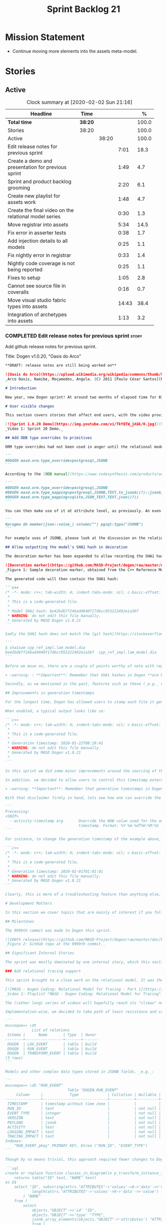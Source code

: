 #+title: Sprint Backlog 21
#+options: date:nil toc:nil author:nil num:nil
#+todo: STARTED | COMPLETED CANCELLED POSTPONED
#+tags: { story(s) epic(e) spike(p) }

* Mission Statement

- Continue moving more elements into the assets meta-model.

* Stories

** Active

#+begin: clocktable :maxlevel 3 :scope subtree :indent nil :emphasize nil :scope file :narrow 75 :formula %
#+CAPTION: Clock summary at [2020-02-02 Sun 21:16]
| <75>                                                  |         |       |       |       |
| Headline                                              | Time    |       |       |     % |
|-------------------------------------------------------+---------+-------+-------+-------|
| *Total time*                                          | *38:20* |       |       | 100.0 |
|-------------------------------------------------------+---------+-------+-------+-------|
| Stories                                               | 38:20   |       |       | 100.0 |
| Active                                                |         | 38:20 |       | 100.0 |
| Edit release notes for previous sprint                |         |       |  7:01 |  18.3 |
| Create a demo and presentation for previous sprint    |         |       |  1:49 |   4.7 |
| Sprint and product backlog grooming                   |         |       |  2:20 |   6.1 |
| Create new playlist for assets work                   |         |       |  1:48 |   4.7 |
| Create the final video on the relational model series |         |       |  0:30 |   1.3 |
| Move registrar into assets                            |         |       |  5:34 |  14.5 |
| Fix error in asserter tests                           |         |       |  0:38 |   1.7 |
| Add injection details to all models                   |         |       |  0:25 |   1.1 |
| Fix nightly error in registrar                        |         |       |  0:33 |   1.4 |
| Nightly code coverage is not being reported           |         |       |  0:25 |   1.1 |
| Fixes to setup                                        |         |       |  1:05 |   2.8 |
| Cannot see source file in coveralls                   |         |       |  0:16 |   0.7 |
| Move visual studio fabric types into assets           |         |       | 14:43 |  38.4 |
| Integration of archetypes into assets                 |         |       |  1:13 |   3.2 |
#+TBLFM: $5='(org-clock-time%-mod @3$2 $2..$4);%.1f
#+end:

*** COMPLETED Edit release notes for previous sprint                  :story:
    CLOSED: [2020-01-24 Fri 12:58]
    :LOGBOOK:
    CLOCK: [2020-01-24 Fri 16:00]--[2020-01-24 Fri 16:12] =>  0:12
    CLOCK: [2020-01-24 Fri 12:01]--[2020-01-24 Fri 12:58] =>  0:57
    CLOCK: [2020-01-23 Thu 00:43]--[2020-01-23 Thu 00:49] =>  0:06
    CLOCK: [2020-01-23 Thu 00:38]--[2020-01-23 Thu 00:42] =>  0:04
    CLOCK: [2020-01-22 Wed 22:42]--[2020-01-23 Thu 00:37] =>  1:55
    CLOCK: [2020-01-22 Wed 18:30]--[2020-01-22 Wed 19:16] =>  0:46
    CLOCK: [2020-01-22 Wed 08:02]--[2020-01-22 Wed 09:03] =>  1:01
    CLOCK: [2020-01-21 Tue 20:41]--[2020-01-21 Tue 22:09] =>  1:28
    CLOCK: [2020-01-20 Mon 22:55]--[2020-01-20 Mon 23:27] =>  0:32
    :END:

Add github release notes for previous sprint.

Title: Dogen v1.0.20, "Oasis do Arco"

#+BEGIN_SRC markdown
**DRAFT: release notes are still being worked on**

![Oasis do Arco](https://upload.wikimedia.org/wikipedia/commons/thumb/9/91/Mini_oasis_in_the_namibe_desert%2C_Angola.JPG/800px-Mini_oasis_in_the_namibe_desert%2C_Angola.JPG)
_Arco Oasis, Namibe, Moçamedes, Angola. (C) 2011 [Paulo César Santos](https://commons.wikimedia.org/wiki/File:Mini_oasis_in_the_namibe_desert,_Angola.JPG)_

# Introduction

New year, new Dogen sprint! At around two months of elapsed time for 83 hours worth of commitment, this was yet another long, drawn-out affair, and the festive period most certainly did not help matters. Having said that, the sprint was reasonably focused on the mission at hand: making the relational model _just about_ usable. In doing so, it provided its fair share of highs and lows, and taught a great deal of lessons - more than we ever wished for. Ah, the joys, the joys. But, onwards we march!

# User visible changes

This section covers stories that affect end users, with the video providing a quick demonstration of the new features, and the sections below describing them in more detail. There were only a few small features this sprint, and there are no breaking changes.

[![Sprint 1.0.20 Demo](https://img.youtube.com/vi/TkYQTW_jAGk/0.jpg)](https://youtu.be/TkYQTW_jAGk)
_Video 1: Sprint 20 Demo._

## Add ODB type overrides to primitives

ORM type overrides had not been used in anger until the relational model was introduced (see below), and, as a result, we did not notice any problems with its implementation. Because the relational model makes heavy use of JSONB, we quickly spotted an issue when declaring type overrides inline with the column (_i.e._, at the attribute level):

```
#DOGEN masd.orm.type_override=postgresql,JSONB
```

According to the [ODB manual](https://www.codesynthesis.com/products/odb/doc/manual.xhtml#14.8), this incantation is not sufficient to cope with conversion functions and other more complex uses. And so, with this sprint, type mapping was updated to take advantage of ODB's flexibility. You can now define type mappings at the element level:

```
#DOGEN masd.orm.type_override=postgresql,JSONB
#DOGEN masd.orm.type_mapping=postgresql,JSONB,TEXT,to_jsonb((?)::jsonb),from_jsonb((?))
#DOGEN masd.orm.type_mapping=sqlite,JSON_TEXT,TEXT,json((?))
```

You can then make use of it at attribute level, as previously. An even better scenario is to define a ```masd::primitive``` for the type, which takes care of it for you, and generates code like so:

```
#pragma db member(json::value_) column("") pgsql:type("JSONB")
```

For example uses of JSONB, please look at the discussion on the relational model in section _Significant Internal Stories_ below.

## Allow outputting the model's SHA1 hash in decoration

The decoration marker has been expanded to allow recording the SHA1 hash of the target model. This is intended as a simple way to keep track of which model was used to generate the source code. In order to switch it on, simply add ```add_origin_sha1_hash``` to the generation marker:

![Decoration marker](https://github.com/MASD-Project/dogen/raw/master/doc/blog/images/decoration_sha1_hash_example.png)
_Figure 1: Sample decoration marker, obtained from the C++ Reference Model._

The generated code will then contain the SHA1 hash:

```c++
/* -*- mode: c++; tab-width: 4; indent-tabs-mode: nil; c-basic-offset: 4 -*-
 *
 * This is a code-generated file.
 *
 * Model SHA1 hash: be42bdb7f246ad4040f17dbcc953222492e1a3bf
 * WARNING: do not edit this file manually.
 * Generated by MASD Dogen v1.0.21
```

Sadly the SHA1 hash does not match the [git hash](https://stackoverflow.com/questions/5290444/why-does-git-hash-object-return-a-different-hash-than-openssl-sha1); however, one can easily use ```sha1sum``` to compute the hash manually:

```
$ sha1sum cpp_ref_impl.lam_model.dia
be42bdb7f246ad4040f17dbcc953222492e1a3bf  cpp_ref_impl.lam_model.dia
```

Before we move on, there are a couple of points worthy of note with regards to this feature. First and foremost, please heed the following warning:

> :warning: : **Important**: Remember that SHA1 hashes in Dogen **are NOT a security measure**; they exist **only** for informational purposes.

Secondly, as we mentioned in the past, features such as these (_e.g._ date/time, Dogen version, SHA1 hash, _etc._) should be used with caution since they may cause unnecessary changes to generated code and thus trigger expensive rebuilds. As such, we recommend that careful consideration is given before enabling it.

## Improvements in generation timestamps

For the longest time, Dogen has allowed users to stamp each file it generates with a _generation timestamp_. This is enabled via the parameter ```add_date_time```, which is part of the  generation marker meta-element; for an example of this meta-element see [the screenshot above](https://github.com/MASD-Project/dogen/raw/master/doc/blog/images/decoration_sha1_hash_example.png), where it is disabled.

When enabled, a typical output looks like so:

```c++
/* -*- mode: c++; tab-width: 4; indent-tabs-mode: nil; c-basic-offset: 4 -*-
 *
 * This is a code-generated file.
 *
 * Generation timestamp: 2020-01-22T08:29:41
 * WARNING: do not edit this file manually.
 * Generated by MASD Dogen v1.0.21
 *
```

In this sprint we did some minor improvements around the sourcing of this timestamp. Previously, we obtained it individually for each and every generated file, resulting in a (possibly) moving timestamp across a model generation. With this release, the timestamp for a given activity - _e.g._ conversion, generation, _etc._ - is now obtained once upfront and reused by all those who require it. Not only is this approach more performant but it yields a better outcome because users are not particularly interested in the precise second _any given file_ was generated, but care more about knowing when _a given model_ was generated.

In addition, we decided to allow users to control this timestamp externally. The main rationale for this was unit testing, where having a moving timestamp with each test run was just asking for trouble. While we were at it, we also deemed sensible to allow users to override this timestamp, if, for whatever reason, they need to. Now, lest you start to think we are enabling "tampering", we repeat the previous warning:

> :warning: **Important**: Remember that generation timestamps in Dogen **are NOT a security measure**; they exist **only** for informational purposes.

With that disclaimer firmly in hand, lets see how one can override the generation timestamp. A new command line argument was introduced:

```
Processing:
<SNIP>
  --activity-timestamp arg       Override the NOW value used for the activity
                                 timestamp. Format: %Y-%m-%dT%H:%M:%S
```

For instance, to change the generation timestamp of the example above, one could set it to ```--activity-timestamp 2020-02-01T01:01:01```, obtaining the following output:

```c++
/* -*- mode: c++; tab-width: 4; indent-tabs-mode: nil; c-basic-offset: 4 -*-
 *
 * This is a code-generated file.
 *
 * Generation timestamp: 2020-02-01T01:01:01
 * WARNING: do not edit this file manually.
 * Generated by MASD Dogen v1.0.21
```

Clearly, this is more of a troubleshooting feature than anything else, but it may prove to be useful.

# Development Matters

In this section we cover topics that are mainly of interest if you follow Dogen development, such as details on internal stories that consumed significant resources, important events, etc. As usual, for all the gory details of the work carried out this sprint, see the [sprint log](https://github.com/MASD-Project/dogen/blob/master/doc/agile/v1/sprint_backlog_20.org).

## Milestones

The 9999th commit was made to Dogen this sprint.

![100th release](https://github.com/MASD-Project/dogen/raw/master/doc/blog/images/milestones_9999_commits.png)
_Figure 2: GitHub repo at the 9999th commit._

## Significant Internal Stories

The sprint was mostly dominated by one internal story, which this section describes in detail.

### Add relational tracing support

This sprint brought to a close work on the relational model. It was the culmination of a multi-sprint effort that required some significant changes to the core of Dogen - particularly to the tracing subsystem, as well as to ORM. The hard-core Dogen fan may be interested in a series of videos which captured the design and development of this feature:

[![MASD - Dogen Coding: Relational Model for Tracing - Part 1](https://img.youtube.com/vi/re36Sr1u0Iw/0.jpg)](https://www.youtube.com/watch?v=re36Sr1u0Iw&list=PLwfrwe216gF3EzrrvwNFivnLSZ2l8X9k6&index=2)
_Video 2: Playlist "MASD - Dogen Coding: Relational Model for Tracing"._

The (rather long) series of videos will hopefully reach its "climax" next sprint, but (spoiler alert) its "TL; DR" is that it is now possible to dump all information produced by a Dogen run into a relational database. This includes both tracing data as well as all logging, at the user-chosen log level. It is important to note that a full run in this manner is slow: dumping all of Dogen's models (18, at the present count) can take the best part of an hour. Interestingly, the majority of the cost comes from dumping the log at debug level. A dump with just tracing information takes less than 10 minutes, making it reasonably useful. Regardless of the wait, once the data is in the database, the full power of SQL and Postgres can be harnessed.

Implementation-wise, we decided to take path of least resistance and create a small number of tables, code-generated by Dogen and [ODB](https://www.codesynthesis.com/products/odb/):

```
musseque=> \dt
            List of relations
 Schema |      Name       | Type  | Owner
--------+-----------------+-------+-------
 DOGEN  | LOG_EVENT       | table | build
 DOGEN  | RUN_EVENT       | table | build
 DOGEN  | TRANSFORM_EVENT | table | build
(3 rows)
```

Models and other complex data types stored in JSONB fields, _e.g._:

```
musseque=> \dS "RUN_EVENT"
                            Table "DOGEN.RUN_EVENT"
     Column     |            Type             | Collation | Nullable | Default
----------------+-----------------------------+-----------+----------+---------
 TIMESTAMP      | timestamp without time zone |           |          |
 RUN_ID         | text                        |           | not null |
 EVENT_TYPE     | integer                     |           | not null |
 VERSION        | text                        |           | not null |
 PAYLOAD        | jsonb                       |           | not null |
 ACTIVITY       | text                        |           | not null |
 LOGGING_IMPACT | text                        |           | not null |
 TRACING_IMPACT | text                        |           | not null |
Indexes:
    "RUN_EVENT_pkey" PRIMARY KEY, btree ("RUN_ID", "EVENT_TYPE")
```

Though by no means trivial, this approach required fewer changes to Dogen itself, pushing instead the complexity to the queries over the generated dataset. This seemed like a worthwhile trade-off at the time, because normalising a Dogen model in code was a non-trivial exercise. Nonetheless, as we sooon find out, writing queries with complex JSON documents and multiple rows is not an entirely trivial exercise either. As an example, the following query returns objects in a Dia diagram:

```sql
create or replace function classes_in_diagram(in p_transform_instance_id text)
    returns table("ID" text, "NAME" text)
as $$
    select "ID", substring(attrs."ATTRIBUTES"->'values'->0->'data'->>'value', 2,
            length(attrs."ATTRIBUTES"->'values'->0->'data'->>'value') - 2
        ) "NAME"
    from (
        select
            objects."OBJECT"->>'id' "ID",
            objects."OBJECT"->>'type' "TYPE",
            jsonb_array_elements(objects."OBJECT"->'attributes') "ATTRIBUTES"
            from (
                select * from dia_objects_in_diagram(p_transform_instance_id)
            ) as objects
     ) as attrs
     where
         attrs."ATTRIBUTES"->>'name' like 'name' and "TYPE" like 'UML - Class';
$$ language 'sql';
```

This function can be used as follows:

```
=> select * from dia_objects_names_and_stereotypes('8ce7069e-6261-4f9f-b701-814bed17cafb');
 ID  |    NAME     |        STEREOTYPES
-----+-------------+----------------------------
 O1  | cpp         | masd::decoration::modeline
 O2  | cs          | masd::decoration::modeline
 O3  | cmake       | masd::decoration::modeline
 O4  | odb         | masd::decoration::modeline
 O5  | xml         | masd::decoration::modeline
 O7  | xml         | masd::decoration::modeline
 O8  | odb         | masd::decoration::modeline
 O9  | cmake       | masd::decoration::modeline
 O10 | cs          | masd::decoration::modeline
 O11 | cpp         | masd::decoration::modeline
 O13 | apache_v2_0 | masd::decoration::licence
 O14 | bsl_v1_0    | masd::decoration::licence
 O15 | gpl_v2      | masd::decoration::licence
 O16 | gpl_v3      | masd::decoration::licence
 O17 | proprietary | masd::decoration::licence
 O18 | sln         | masd::decoration::modeline
 O19 | sln         | masd::decoration::modeline
````
A library of assorted functions was assembled this way (see [functions.sql](https://github.com/MASD-Project/dogen/blob/master/projects/dogen.relational/sql/functions.sql)), and proved useful enough to track the problem at hand which was to figure out why the [new meta-element registrar](https://github.com/MASD-Project/dogen/blob/master/doc/agile/v1/sprint_backlog_20.org#move-registrar-into-assets) was not being generated. In addition, the expectation is that, over time, more and more powerful queries will be written, allowing us to better exploit the available information. However, it must be said that the complexity of writing JSONB queries is much higher than anticipated, and as such, the feature is not quite as useful as we envisioned. With a bit of luck, next sprint we shall produce a blog post narrating in more detail the saga and its somewhat surprising conclusions.

## Resourcing

Now that we have moved to part-time sprints, looking only at the overall commitment makes less sense; after all, by definition, one is guaranteed to have around 80 hours of work on a sprint. Whilst pondering on this matter, another interesting measure popped up on our radars: the _utilisation rate_ - though, perhaps, not yet its final name. The utilisation rate is computed as the number of days on a full time sprint (_e.g._, 14) divided by the total number of days elapsed since the previous sprint. The utilisation rate measures how "expensive" a day of work is in terms of elapsed days. A high utilisation rate is good, and a low one is bad; on a good sprint we are aiming for close to 50%. In this particular sprint our utilisation rate was around 23%. Since the previous sprint involved a long stretch where we were not doing any work at all, we do not have any comparative figures, but we'll keep tracking this number from now on and hopefully it will became a useful indicator.In terms of our more traditional measurements, the sprint was rather well behaved, as the chart demonstrates:

![Story Pie Chart](https://github.com/MASD-Project/dogen/raw/master/doc/agile/v1/sprint_20_pie_chart.jpg)
_Figure 3: Cost of stories for sprint 20._

Some 45% of the total committed time was taken by the relational model and related activities; and even diversions such as the SHA1 hashes (6.8%) and improvements on generation timestamps (2.3%) were actually byproducts of this work. In terms of process, this was an expensive sprint: whilst the demo was cheap (3%), the release notes were very expensive (13.7%) and so was backlog grooming (5.7%), resulting on an overall figure of 22.4% for process - one of the most costly sprints in this department. Part of this is related to the amount of "uncoordinated" work that had been carried out previously and which was difficult to describe in a manner suitable for the release notes  (remember that demo and release notes describe the work of the _previous sprint_, _e.g. sprint 19 in this case). All and all, for a part time sprint, it was a rather successful one, though we are clearly aiming for a higher utilisation rate for the next one.

## Roadmap

We still haven't quite managed to get the roadmap to work for us, but it seems to provide some kind of visual indication of just how long the road ahead is so we're keeping it for now. However, for it to became truly useful in our current process it requires some more tuning. Perhaps some time spent learning [task juggler](http://taskjuggler.org/) is in order...

![Project Plan](https://github.com/MASD-Project/dogen/raw/master/doc/agile/v1/sprint_20_project_plan.png)

![Resource Allocation Graph](https://github.com/MASD-Project/dogen/raw/master/doc/agile/v1/sprint_20_resource_allocation_graph.png)

# Next Sprint

Now that the relational model is out of the way, the focus on meta-model entities and the fabric clean-up is resumed once more. We are hoping to get one or two of these entities out of the way by sprint end.

# Binaries

You can download binaries from [Bintray](https://bintray.com/masd-project/main/dogen) for OSX, Linux and Windows (all 64-bit):

- [dogen_1.0.20_amd64-applications.deb](https://dl.bintray.com/masd-project/main/1.0.20/dogen_1.0.20_amd64-applications.deb)
- [dogen-1.0.20-Darwin-x86_64.dmg](https://dl.bintray.com/masd-project/main/1.0.20/DOGEN-1.0.20-Darwin-x86_64.dmg)
- [dogen-1.0.20-Windows-AMD64.msi](https://dl.bintray.com/masd-project/main/DOGEN-1.0.20-Windows-AMD64.msi)

**Note:** The OSX and Linux binaries are not stripped at present and so are larger than they should be. We have [an outstanding story](https://github.com/MASD-Project/dogen/blob/master/doc/agile/product_backlog.org#linux-and-osx-binaries-are-not-stripped) to address this issue, but sadly CMake does not make this trivial.

For all other architectures and/or operative systems, you will need to build Dogen from source. Source downloads are available below.

Happy Modeling!
#+END_SRC markdown

- [[https://twitter.com/MarcoCraveiro/status/1220738254158344196][twitter]]
- [[https://www.linkedin.com/posts/marco-craveiro-31558919_dogen-the-masd-code-generator-generates-activity-6626505315070332929-a5pv/][https://www.linkedin.com/posts/marco-craveiro-31558919_masd-projectdogen-activity-6626505954353569792-JAue]]
- [[https://gitter.im/MASD-Project/Lobby][Gitter]]

https://lnkd.in/eAwwjRv

*** COMPLETED Create a demo and presentation for previous sprint      :story:
    CLOSED: [2020-01-24 Fri 15:28]
    :LOGBOOK:
    CLOCK: [2020-01-25 Sat 14:40]--[2020-01-25 Sat 14:55] =>  0:15
    CLOCK: [2020-01-24 Fri 14:20]--[2020-01-24 Fri 15:28] =>  1:08
    CLOCK: [2020-01-24 Fri 12:59]--[2020-01-24 Fri 13:25] =>  0:26
    :END:

Time spent creating the demo and presentation. Use the demo project:

- https://github.com/MASD-Project/demo

Actually since the features are quite trivial, we can demonstrate them
using the Dogen test models.

*** STARTED Sprint and product backlog grooming                       :story:
    :LOGBOOK:
    CLOCK: [2020-02-02 Sun 16:31]--[2020-02-02 Sun 16:43] =>  0:12
    CLOCK: [2020-01-31 Fri 16:23]--[2020-01-31 Fri 16:34] =>  0:11
    CLOCK: [2020-01-31 Fri 08:42]--[2020-01-31 Fri 09:02] =>  0:20
    CLOCK: [2020-01-29 Wed 08:35]--[2020-01-29 Wed 08:48] =>  0:13
    CLOCK: [2020-01-29 Wed 08:13]--[2020-01-29 Wed 08:34] =>  0:21
    CLOCK: [2020-01-28 Tue 21:41]--[2020-01-28 Tue 21:45] =>  0:04
    CLOCK: [2020-01-28 Tue 21:18]--[2020-01-28 Tue 21:40] =>  0:22
    CLOCK: [2020-01-27 Mon 22:47]--[2020-01-27 Mon 23:02] =>  0:15
    CLOCK: [2020-01-27 Mon 17:42]--[2020-01-27 Mon 17:49] =>  0:07
    CLOCK: [2020-01-25 Sat 23:41]--[2020-01-25 Sat 23:56] =>  0:15
    :END:

Updates to sprint and product backlog.

*** STARTED Create new playlist for assets work                       :story:
    :LOGBOOK:
    CLOCK: [2020-02-02 Sun 20:36]--[2020-02-02 Sun 21:02] =>  0:26
    CLOCK: [2020-01-31 Fri 17:22]--[2020-01-31 Fri 17:34] =>  0:12
    CLOCK: [2020-01-31 Fri 16:35]--[2020-01-31 Fri 16:39] =>  0:04
    CLOCK: [2020-01-31 Fri 10:24]--[2020-01-31 Fri 10:58] =>  0:34
    CLOCK: [2020-01-31 Fri 09:03]--[2020-01-31 Fri 09:35] =>  0:32
    :END:

Create a series of videos describing the refactoring of fabric into
assets.

*** COMPLETED Create the final video on the relational model series   :story:
    CLOSED: [2020-01-24 Fri 15:59]
    :LOGBOOK:
    CLOCK: [2020-01-24 Fri 15:29]--[2020-01-24 Fri 15:59] =>  0:30
    :END:

Do a video summarising the work on the relational model.

*** COMPLETED Move registrar into assets                              :story:
    CLOSED: [2020-01-26 Sun 22:40]
    :LOGBOOK:
    CLOCK: [2020-01-27 Mon 23:03]--[2020-01-27 Mon 23:21] =>  0:18
    CLOCK: [2020-01-27 Mon 18:09]--[2020-01-27 Mon 18:22] =>  0:13
    CLOCK: [2020-01-26 Sun 21:45]--[2020-01-26 Sun 22:40] =>  0:55
    CLOCK: [2020-01-26 Sun 13:21]--[2020-01-26 Sun 13:36] =>  0:15
    CLOCK: [2020-01-26 Sun 12:35]--[2020-01-26 Sun 12:46] =>  0:11
    CLOCK: [2020-01-26 Sun 10:02]--[2020-01-26 Sun 10:48] =>  0:46
    CLOCK: [2020-01-25 Sat 23:27]--[2020-01-25 Sat 23:40] =>  0:13
    CLOCK: [2020-01-25 Sat 22:06]--[2020-01-25 Sat 23:26] =>  1:20
    CLOCK: [2020-01-25 Sat 14:55]--[2020-01-25 Sat 16:18] =>  1:23
    :END:

Move the registrar type into assets, in the quickest way possible.

Notes:

- In order to avoid blocking due to lots of analysis, we need
  to split this story into three:
  - first, we need to just move the registrar as is into assets.
  - a second story is to clean up the existing registrar code to have
    less templates and possibly address the existing registration
    bugs. We could also look into calling the registrars for
    referenced models automatically as part of this work (at present
    we are doing this manually).
  - finally, we need some meta-level refactoring to figure out if the
    pattern can be generalised to include initialisers, etc.
  In general that should be our approach: try to split out the
  capturing of patterns into as many steps as possible, to make sure
  we don't get overwhelmed as we implement things.
- we need to keep track of all type registrars on referenced models,
  not on the referenced models themselves. We need to know which
  models we referenced directly, and then find the registrars for
  those models.
- leaves need to know of the registrar. This is so that we can call it
  in their generated tests. We could use the registrar transform to go
  and find all leaves and populate their registrar name. This can be
  added as a property in the generalisation object template.
- current state is that we cannot generate the registrar for some
  reason.
- test model with registrar is C++ model. Type is called
  registrar. Its probably not a good idea to also call it registrar -
  wouldn't that clash with the existing type?
- we should have a warning/error: if using boost serialisation with a
  model that has inheritance, the registrar should be present. Added
  to warnings story.
- we started by trying to make type registrars available only to leaf
  types. However, this does not work:
  - all other members of the inheritance graph also need to know of
    their type registrar, else their tests will fail.
  - types which are composed of types which are in an inheritance
    relationship (directly or through further composition) also need
    to know of the model's type registrar. To know which types would
    require a DAG of the model.
  A slightly easier solution, which we had used before, is to make all
  objects aware of the registrar regardless. This is only needed for
  generated tests anyhow and the complexity of getting this right
  makes the right solution too expensive. However, by the time we get
  to the type registrar transform we have already merged the model, so
  now we have the issue of determining which type registrar belongs to
  which models. We could check =model_modules= of each object.
- we have an inconsistency: the name of the method is =register_types=
  but we can call instances of the =type_registrar= meta-type anything
  we like. It would make more sense to create a class with the name of
  the instance and then call a static method in that class. However,
  we did some hackery with templates which may not work with this
  approach. An alternative is to keep the function as is but use the
  type name to name the function. This is not entirely clean but its
  also not entirely wrong conceptually.
- registrar has a set of model dependencies. Its not clear that we
  still need those. Check to see if deleting it causes any errors.

*** COMPLETED Fix error in asserter tests                             :story:
    CLOSED: [2020-01-27 Mon 17:58]
    :LOGBOOK:
    CLOCK: [2020-01-27 Mon 17:50]--[2020-01-27 Mon 17:58] =>  0:08
    CLOCK: [2020-01-26 Sun 23:06]--[2020-01-26 Sun 23:36] =>  0:30
    :END:

At present we cannot run the utility tests twice.

*** COMPLETED Add injection details to all models                     :story:
    CLOSED: [2020-01-28 Tue 00:00]
    :LOGBOOK:
    CLOCK: [2020-01-17 Fri 11:16]--[2020-01-17 Fri 11:41] =>  0:25
    :END:

*Rationale*: completed in previous sprint via SHA1 hashes.

At present we have no way to connect a given element to its origin in
an extraction model. This is a particular problem in the relation
model because we want to be able to join columns from different models
(e.g. get this object across all representations). We need to record:

- dia ID.
- file name: or maybe hash of the filename? or of path? or even better
  the SHA1 of the model? This would enable us to know exactly if a
  given dia file in its current state
- line, column.

However our current parsers (XML, JSON will not make it easy to record
the line and column so this needs to be deferred.

*** COMPLETED Configuration classes with traits                       :story:
    CLOSED: [2020-01-28 Tue 21:30]

*Rationale*: this story was implemented as part of the feature bundle
work.

There are several aspects related to configuration:

- the c++ class itself
- the fields with names and types for annotations. These are
  static-like functions that will inject the field definition into the
  annotation repository via initialisers / Boost.DI. We could have a
  top-level class that includes all of these classes and takes in the
  annotation repository and asks each of them to register. The class
  is code-generated by looking for each class in the model. e.g. a
  registrar but for the
  meta-data. =masd::configuration_registrar=. Top-level, one per
  model. has a list of names marked as config or config factory.
- the "factory" class which reads the fields to create the c++
  class. In effect the factory class should contain both the fields,
  registration etc. as well as the reading the C++ from
  meta-data. Users can then create two related types:
  =masd::configuration= and =masd::configuration_factory=, with the
  factory pointing to the configuration. The configuration must
  contain the mappings to annotation types. Actually the configuration
  should provide the static method for registration so that we may
  register fields even without a factory. This is useful for cases
  such as enablement where we use templates and may not instantiate
  the class directly. Or if we could fuse the factory with the class,
  that would make life even easier. Classes should also have
  associated "field documentation". We should be able to call a method
  in annotations and produce all of the field documentation.
- the transform which uses the factory to populate meta-model
  elements.

When we start code-generating the first tree, we should allow users to
enter the type name and other field related parameters as
configuration on the meta-element.

*** COMPLETED Fix broken tests for clang-cl on release                :story:
    CLOSED: [2020-01-28 Tue 21:32]

*Rationale*: these tests just started passing magically last sprint.

We have a number of failing tests, without any output:

- dogen.assets.tests:
  - attributes_transform_tests/model_with_object_template_that_inhertis_missing_object_template_throws
  - attributes_transform_tests/model_with_object_that_instantiates_missing_object_template_throws
  - attributes_transform_tests/model_with_object_that_instantiates_object_template_with_missing_parent_throws
  - object_templates_transform_tests/model_with_object_template_that_parents_missing_object_template_throws
  - object_templates_transform_tests/model_with_object_that_models_missing_object_template_throws
  - object_templates_transform_tests/model_with_object_with_missing_parent_throws
  - pre_assembly_validator_tests/type_with_inconsistent_key_value_pair_throws
  - pre_assembly_validator_tests/type_with_incorrect_model_name_throws
  - resolver_tests/object_with_missing_attribute_type_throws
  - resolver_tests/object_with_missing_third_degree_parent_in_different_models_throws
  - resolver_tests/object_with_third_degree_parent_missing_within_single_model_throws
  - stereotypes_transform_tests/visitable_object_with_no_leaves_throws
- dogen.injection.dia.tests
  - grapher_tests/adding_object_after_graph_has_been_generated_throws
  - grapher_tests/generating_after_graph_has_been_generated_throws
  - grapher_tests/generating_graph_with_first_degree_cycle_throws
  - grapher_tests/querying_state_before_generating_throws
  - hydrator_tests/missing_elements_model_throws
- dogen.templating.tests
  - stitch_formatter_tests/line_with_unmapped_variable_throws
  - stitch_parser_tests/end_control_block_with_additional_characters_throws
  - stitch_parser_tests/expression_in_expression_throws
  - stitch_parser_tests/invalid_directive_throws
  - stitch_parser_tests/invalid_inline_control_blocks_throw
  - stitch_parser_tests/multiline_expression_block_throws
  - stitch_parser_tests/standard_control_block_with_text_block_in_the_same_line_throws
  - stitch_parser_tests/start_standard_control_block_marker_prefixed_by_additional_characters_throws
  - stitch_parser_tests/stray_end_expression_block_throws
  - stitch_parser_tests/text_block_with_standard_control_block_in_the_same_line_throws
  - stitch_parser_tests/two_end_control_block_markers_in_a_row_throws
  - stitch_parser_tests/two_start_standard_control_blocks_in_a_row_throws
  - stitch_parser_tests/untermined_expression_block_throws
- dogen.utility.tests:
  - asserter_tests/assert_file_throws_for_non_existent_files
  - file_tests/find_files_throws_when_argument_is_a_file
  - file_tests/find_files_throws_when_directory_does_not_exist
  - file_tests/read_file_content_throws_when_reading_non_existent_file
  - resolver_tests/validating_resolver_throws_for_non_existent_paths
  - splitter_tests/parsing_string_with_mixed_scope_operators_throws
  - utility_tests/exception_shall_be_usable_as_a_boost_exception
  - utility_tests/exception_shall_be_usable_as_a_standard_exception
  - utility_tests/exericise_exception_derived_classes
  - xml_tests/text_reader_reads_boolean_values_correctly

Notes:

- try disabling XML logs to see if we can get any additional output on
  the console.

*** COMPLETED Fix nightly error in registrar                          :story:
    CLOSED: [2020-01-29 Wed 22:42]
    :LOGBOOK:
    CLOCK: [2020-01-27 Mon 17:59]--[2020-01-27 Mon 18:08] =>  0:09
    CLOCK: [2020-01-26 Sun 22:41]--[2020-01-26 Sun 23:05] =>  0:24
    :END:

We are not using the fully qualified name of the registrar when
calling referenced models.

Notes:

- we need to supply registrar on models like injection and extraction
  because we are making use of variability.

*** COMPLETED Nightly code coverage is not being reported             :story:
    CLOSED: [2020-01-31 Fri 11:52]
    :LOGBOOK:
    CLOCK: [2020-01-28 Tue 20:54]--[2020-01-28 Tue 21:12] =>  0:18
    CLOCK: [2020-01-27 Mon 23:52]--[2020-01-27 Mon 23:59] =>  0:07
    :END:

We are running kcov in the nightlies, but we cannot see the results in
the coverage tool. Problems:

- pointing to the wrong kcov path.
- not supplying API key.

*** COMPLETED Add support for qualified class names in dia            :story:
    CLOSED: [2020-01-31 Fri 14:00]

*Rationale*: internal namespaces are created as expected.

Note: test this feature as we implemented something similar.

#+begin_quote
*Story*: As a dogen user, I don't want to have to define packages in
certain cases.
#+end_quote

It has become apparent that creating large packages in dia and placing
all classes in a large package is cumbersome:

- there are issues with the large package implementation in dia,
  making copying and pasting a dark art; its not very obvious how one
  copies into a package (e.g. populating the child node id correctly).
- models do not always have a neat division between packages; in
  dogen, where packages would be useful, there are all sorts of
  connections (e.g. inheritance, association) between the package and
  the model "package" or other packages. Thus is very difficult to
  produce a representative diagram.

A solution to this problem would be to support qualified names in
class names; these would be interpreted as being part of the current
model. One would still have to define a large package, but it could be
empty, or contain only the types which only have connections inside
the package, plus comments for the package, etc.

*** STARTED Fixes to setup                                            :story:
    :LOGBOOK:
    CLOCK: [2020-01-31 Fri 11:38]--[2020-01-31 Fri 11:51] =>  0:13
    CLOCK: [2020-01-31 Fri 10:59]--[2020-01-31 Fri 11:37] =>  0:38
    CLOCK: [2020-01-31 Fri 09:41]--[2020-01-31 Fri 09:55] =>  0:15
    :END:

Time spent fixing setup issues:

- fixes to emacs
- dist-upgrade PC to latest.

*** STARTED Cannot see source file in coveralls                       :story:
    :LOGBOOK:
    CLOCK: [2020-01-31 Fri 15:03]--[2020-01-31 Fri 15:19] =>  0:16
    :END:

At present the path of source files in coveralls is incorrect:

: /cpp_ref_impl.boost_model/src/types/class_a.cpp

: SOURCE NOT AVAILABLE
: The file "cpp_ref_impl.boost_model/src/types/class_a.cpp" isn't available on github. Either it's been removed, or the repo root directory needs to be updated.

We have the same problem in codecove, only there is worse because we
also can't see the fake commit we did.

*** STARTED Move visual studio fabric types into assets               :story:
    :LOGBOOK:
    CLOCK: [2020-02-02 Sun 21:03]--[2020-02-02 Sun 21:16] =>  0:13
    CLOCK: [2020-02-02 Sun 18:51]--[2020-02-02 Sun 19:03] =>  0:12
    CLOCK: [2020-02-02 Sun 17:59]--[2020-02-02 Sun 18:50] =>  0:51
    CLOCK: [2020-02-01 Sat 20:38]--[2020-02-01 Sat 20:52] =>  0:14
    CLOCK: [2020-02-01 Sat 19:35]--[2020-02-01 Sat 20:38] =>  1:03
    CLOCK: [2020-02-01 Sat 18:12]--[2020-02-01 Sat 19:34] =>  1:22
    CLOCK: [2020-02-01 Sat 14:52]--[2020-02-01 Sat 16:25] =>  1:33
    CLOCK: [2020-01-31 Fri 20:01]--[2020-01-31 Fri 21:26] =>  1:25
    CLOCK: [2020-01-31 Fri 18:55]--[2020-01-31 Fri 19:40] =>  0:45
    CLOCK: [2020-01-31 Fri 17:35]--[2020-01-31 Fri 17:40] =>  0:05
    CLOCK: [2020-01-31 Fri 16:46]--[2020-01-31 Fri 17:22] =>  0:36
    CLOCK: [2020-01-31 Fri 15:19]--[2020-01-31 Fri 16:22] =>  1:03
    CLOCK: [2020-01-31 Fri 13:51]--[2020-01-31 Fri 15:02] =>  1:27
    CLOCK: [2020-01-31 Fri 10:02]--[2020-01-31 Fri 10:23] =>  0:21
    CLOCK: [2020-01-31 Fri 09:55]--[2020-01-31 Fri 10:02] =>  0:07
    CLOCK: [2020-01-31 Fri 09:36]--[2020-01-31 Fri 09:40] =>  0:25
    CLOCK: [2020-01-31 Fri 09:35]--[2020-01-31 Fri 09:36] =>  0:01
    CLOCK: [2020-01-29 Wed 23:24]--[2020-01-30 Thu 00:30] =>  1:06
    CLOCK: [2020-01-29 Wed 22:36]--[2020-01-29 Wed 22:45] =>  0:09
    CLOCK: [2020-01-29 Wed 18:13]--[2020-01-29 Wed 19:00] =>  0:47
    CLOCK: [2020-01-29 Wed 08:49]--[2020-01-29 Wed 09:00] =>  0:11
    CLOCK: [2020-01-28 Tue 21:46]--[2020-01-28 Tue 22:35] =>  0:49
    CLOCK: [2020-01-27 Mon 23:22]--[2020-01-27 Mon 23:51] =>  0:29
    CLOCK: [2020-01-27 Mon 18:23]--[2020-01-27 Mon 18:29] =>  0:06
    :END:

We need to do this for both C# and C++. We should create a namespace
for build infrastructure.

Notes:

- do we need visual studio configuration? Can't seem to find any uses
  for it. Actually we needed it in the past because we were reading
  meta-data from the model itself. With meta-types, this is no longer
  required. We just need to update the adaptor to look for the new
  meta-type and copy across the properties accordingly.
- we cannot create two distinct meta-model elements if they then
  generate two files with the same filename and different extensions,
  e.g.: =cpp_ref_impl.cpp_model.vcxproj=,
  =cpp_ref_impl.cpp_model-vc.sln=. Instead, we need to have a single
  meta-model element with two facets.
- the problem we have is that we are trying to model different
  concepts using the same meta-model elements:

  1. visual studio projects and solutions for a single component.
  2. visual studio solutions for a product.

  These are actually distinct meta-elements with different data
  requirements. In the case of visual studio solutions for products,
  we need to know of all component models in a product; and this
  meta-element can only be used in product models. In the case of
  component-level visual studio solutions, then we have all the
  information within the component. Something similar will also occur
  with CMakeFiles.
- an interesting question is raised: should we have a single
  meta-model element for different kinds of build files? e.g. CMake
  and Visual Studio. Whilst it appears they are modeling the same
  things, what actually determines this is how much "overlap" there is
  between them in terms of data members. That is, two files are
  associated to the same meta-element if they can be produced by
  roughly by one meta-model element.
- remove types that are not "special" from decomposer to avoid
  confusion.

**** How to add new meta-model elements

1. create the namespace and type in assets model.
2. add enumerations for the meta-type in assets in static_stereotypes.
3. add processing of new stereotype to =stereotypes_helper= in assets.
4. add processing of new meta-type in =adapter= in engine, and also in
   =injection_model_to_assets_model_transform=.
5. add any meta-type specific transforms to assets.
6. add meta-type to =elements_traversal.hpp=.
7. =meta_naming_transform=, =meta_name_factory=.
8. =origin_transform=.
9. engine: =assets_model_to_generation_model_transform=.
10. Add formatters in the =generation.cpp= and/or =generation.csharp=
    models.

*** STARTED Integration of archetypes into assets                     :story:
    :LOGBOOK:
    CLOCK: [2020-02-02 Sun 17:54]--[2020-02-02 Sun 17:58] =>  0:04
    CLOCK: [2020-02-02 Sun 16:44]--[2020-02-02 Sun 17:53] =>  1:09
    :END:

Up to recently, there was a belief that the archetypes model was
distinct from the assets model. The idea was that the projection of
assets into archetype space could be done without knowledge of the
things we are projecting. However, that is demonstrably false: n order
to project we need a name. That name contains a location. The location
is a point on a one-dimensional asset space.

In reality, what we always had is:

- a first dimension within assets space: "modeling dimension",
  "logical dimension"? It has an associated location.
- a second dimension within assets space: "physical dimension", with
  an associated location. Actually we cannot call it physical because
  physical is understood to mean the filesystem.

So it is that concepts such as archetype, facet and technical space
are all part of assets - they just happen to be part of the
two-dimensional projection. Generation is in effect a collection of
model to text transforms that adapts the two-dimensional element
representation into the extraction meta-model. Formatters are model to
text transforms which bind to locations in the physical dimension.

In this view of the world, we have meta-model elements to declare
archetypes, with their associated physical locations. This then
results in the injection of these meta-elements. Formatters bind to
these locations.

However, note that formatters provide dependencies. This is because
these are implementation dependent. This means we still need some
transforms to occur at the generation level. However, all of the
dependencies which are modeling related should happen within
assets. Only those which are formatter specific should happen in
generation. The problem though is that at present we deem all
dependencies to be formatter specific and each formatter explicitly
names its dependencies against which facets. It does make sense for
these to be together.

Perhaps what we are trying to say is that there are 3 distinct
concepts:

- modeling locations;
- logical locations;
- physical locations.

The first two are within the domain of assets. The last one is in the
domain of generation and extraction. Assets should make the required
data structures available, but it is the job of generation to populate
this information. Thus directory themes, locator, etc are all
generation concepts.

One could, with a hint of humour, call the "logical dimension" the
meta-physical dimension. This is because it provides the meta-concepts
for the physical dimension.

A backend provides a translation into a representation considered
valid according to the rules of a technical space. A backend can be
the primary or secondary backend for a technical space. A component
can only have a primary backend, and any number of secondary
backends. Artefacts produced by a backend must have a unique physical
location. In LAM mode, the component is split into multiple
components, each with their own primary technical space.

*** Technical space composition                                       :story:

There are some formatters which are really not specific to a technical
space:

- CMake can be used with several languages such as C, C++, etc.
- Visual studio solutions are common to many technical spaces (F#, C#,
  C++, etc).

It seems we need to create a set of generation models which can be
used in conjunction with the "dominant" technical space. These are
triggered by the presence of meta-elements. Or perhaps we can just say
that we iterate through all "non-dominant" technical spaces ("main"
and "secondary"?  "subsidiary"?) and generate anything for which there
is an enabled and matching meta-element.

*** Replace detection of model name with new flag                     :story:

In the past we tried to detect if a name referred to the model, and if
so, to ignore the simple name. This avoids names such as =a::b::b=,
creating instead =a::b=. For example, in name flattener we have
=detect_model_name=. There are others such as name builder etc with
possibly similar behaviours.

However, we recently created a new flag:
=is_simple_name_internal=. This was added for meta-types with the same
name as the model, but its use solves this issue. We need to remove
all hacks around this and use the flag consistently.

The problem is that at present we use the model module as a simple
name, such that a model name is, for example:

- model modules: dogen
- simple name: cli

Whereas for a type, we have:

- model modules: dogen.cli

*** Improve error messages for mistakes in meta-data enums            :story:

At present when one makes a mistake in meta data the errors are not
particularly enlightening:

: FAILED: projects/dogen.models/dia/CMakeFiles/generate_dogen.engine.dia
: cd /work/DomainDrivenConsulting/masd/dogen/integration/build/output/clang9/Release && /work/DomainDrivenConsulting/masd/dogen/integration/build/output/clang9/Release/stage/bin/dogen.cli generate --target /work/DomainDrivenConsulting/masd/dogen/integration/projects/dogen.models/dia/dogen.engine.dia --output-directory /work/DomainDrivenConsulting/masd/dogen/integration/projects/
: Error: bad lexical cast: source type value could not be interpreted as target

This was caused because we put in an invalid binding point:

: #DOGEN masd.variability.default_binding_point=entity

We should trap the lexical cast exception and provide a proper error
given the context.

*** Remove support for element extensions                             :story:

We are not using element extensions any longer since we added the
forward declaration meta-type (we believe), so in theory all of the
machinery dealing with element extensions can be deleted.

This includes the formatter master segments.

Merged stories:

*Element extensions considered harmful*

When we implemented forward declarations we created them as "element
extensions"; that is, some kind of hack where we'd have two model
elements stuck together (the main model element and its "extension",
the forward declaration). In reality, they are just projections of the
same model element. We need to handle them just as we handle class
header / implementation. We just need to use the formatter specific
postfix to distinguish between files.

The problem with this approach, of course, is that we now need to
create many formatters (per element type). A possible solution is to
factor them out into a formatting helper function that they call. We
still need all of the common machinery to formatters
though. Nevertheless, this is a price worth paying in order to keep
the meta-model simple (e.g. none of the hacks we introduced for
element extensions).

Notes:

- add forward declaration formatters for each type. Create common
  formatting function.
- remove forward declaration element in fabric.
- remove element extensions across the code base. Actually this is not
  possible at present as it is used by ODB options. We need to first
  move them into assets before this can be done.

Merged stories:

*Remove element segmentation*

We need to remove the idea of forward declarations being handled as
"element segmentation". They should just be different facets of the
same elements. There is another story for this which should be merged
with this one.

*Move element segmentation into yarn*

We've added the notion that an element can be composed of other
elements in quilt, in order to handle forward declarations. However,
with a little bit of effort we can generalise it into yarn. It would
be useful for other things such as inner classes. We don't need to
actually implement inner classes right now but we should make sure the
moving of this feature into yarn is compatible with it.

Notes:

- seems like we have two use cases: a) we need all elements, master
  and extensions and we don't really care about which is which. b) we
  only want masters. However, we must be able to access the same
  element properties from either the master or the extension. Having
  said all that, it seems we don't really need all of the element
  properties for both - forward declarations probably only need:
  decoration and artefact properties.
- we don't seem to use the map in formattables model anywhere, other
  than to find master/extension elements.
- Yarn model could have two simple list containers (masters and
  all). Or maybe we don't even need this to start off with, we can
  just iterate and skip extensions where required.
- so in conclusion, we to move decoration, enablement and dependencies
  into yarn (basically decoration and artefact properties) first and
  then see where segmentation ends.

Tasks:

- add a concept for element extensions: =Extensible=. Contains a list
  of element pointers.
- populate it with the extensions.
- change enablement to merge all element properties of extensible
  elements.



*** Tracing backend is not defaulted                                  :story:

Not supplying a tracing backend results in the following error:

: FAILED: projects/dogen.models/dia/CMakeFiles/generate_dogen.dia
: cd /work/DomainDrivenConsulting/masd/dogen/integration/build/output/clang9/Release && /work/DomainDrivenConsulting/masd/dogen/integration/build/output/clang9/Release/stage/bin/dogen.cli generate --target /work/DomainDrivenConsulting/masd/dogen/integration/projects/dogen.models/dia/dogen.dia --log-enabled --log-level trace --tracing-enabled --tracing-level detail --tracing-guids-enabled --reporting-enabled --reporting-style org-mode --output-directory /work/DomainDrivenConsulting/masd/dogen/integration/projects/
: Error: Tracing backend is unsupported: { "__type__": "tracing_backend", "value": "invalid" }

We need to add a sensible default value.

*** Create meta-entity for root module                                :story:

At present we are supplying model properties via a "special" comment
in a model. Items such as model_modules etc are read from this
comment. We then generate the root module and use these properties to
configure model-wide variability. However, according to the rule that
there are no implicit model elements, we should have a meta-model
element representing the root module. The properties of this element
should reflect those on the "special" comment.

Or perhaps a case can be made that the root module is special and it
is the only implicit element.

*** Create metamodel elements for =entry_point= and =interface=       :story:

These have been incorrectly added as configurations and/or fabric
types. This should be looked at after merging the fabric types.

** Deprecated
*** CANCELLED Move fabric types into coding                            :epic:
    CLOSED: [2020-01-28 Tue 21:19]

*Rationale*: this story is just too vague to be of practical use. We
are creating stories focused on the individual types that need to be
moved.

Fabric types need to be tidied up and moved into coding as regular
meta-model elements. We need to try to make them as technical space
agnostic as possible.

*Previous understanding*

Move fabric types into generation.

- copy across the fabric types from cpp and csharp into generation.
- update formatters to use the types from generation.
- delete them from original models.

At present we are always generating the fabric types via the injctor
and then asking the user to disable them as required via the
enablement settings. This is very silly. The approach should now be
that we look for elements with the correct stereotypes,
e.g. =masd::cmakelists= and so forth and use those to generate these
elements. This must be done as part of the work to move fabric types
into the metamodel. We should also take this opportunity to merge
common types between C# and C++, if any exist.

Notes:

- this will also address the naming of types such as registrar.
- we need to remove all top-level knobs that are controlling the
  enablement of meta-types such as visual studio, etc. In addition, at
  present when we enable say ODB we automatically get ODB options,
  etc. In this world, we would need to create the element in the
  model. This is a bit confusing because users won't know this is a
  requirement. Perhaps we need to have a combination of implicit and
  explicit types?

*** CANCELLED Make explicit all implicit modeling elements            :story:
    CLOSED: [2020-01-28 Tue 21:20]

*Rationale*: this story is just too vague to be of practical use. We
are creating stories focused on the individual types that need to be
moved.

At present we have a number of modeling elements that can be
configured (enabled/disabled) but do not have a representation within
a model. Example:

- cmake
- visual studio
- odb
- etc.

This means we cannot associate any configuration with these elements
such as licences, modelines etc. This is one reason why there are
hacks to hard-code the modeline of CMake files. A better way is to
force users to create a modeling element (with the appropriate
meta-model stereotype, e.g. =masd::visual_studio::project=) and then
have them configured via named configurations. This means that for
each archetype we must have a distinct modeling element. It also means
that some modeling elements are language specific, but the metamodel
will merge them all into one space. We should also have them inherit
from common base classes where possible.

Note: not all meta-model elements will be available on all technical
spaces. We need a way to make sure they are compatible. Perhaps the
element could have a list of compatible TSs.

This approach follows the unwritten rule of "no black box injection of
modeling elements". We should formalise this rule somewhat and explain
the rationale for it.

Note that the handling of =invalid= in enumeration also falls under
this remit. At present we are injecting the invalid enumerator
transparently via meta-data switches. This is not a good idea. Users
should instead have some kind of "enumeration template" from which
they can inherit which will give them the required enumerators. We
should not do anything special for invalid.

Merged Stories:

*Consider allowing renaming of "internal" types*

Users may want to change the =_visitor= postfix for visitors or the
boost serialisation registrar name. This could be achieved via
meta-data.

*Consider renaming registrar in boost serialisation*

At present we have a registrar formatter that does the boost
serialisation work. However, the name =registrar= is a bit too
generic; we may for example add formatters for static registrars. We
should rename this formatter to something more meaningful. Also the
name registrar is already well understood to mean static registrar.

This is a big problem now that we cannot add a type with the name
registrar to the main model as it clashes with the serialisation
registrar.

We could simply name it serialisation registrar or some such name that
is very unlikely to clash. We should then have a validation rule that
stops users from defining types with that name.

We need to go through all of the renamed registrars and fix them.

Another option is to allow users to supply a name via meta-data to
avoid name clashes. We could error when the user has defined a type.

Actually, since the clash is only internal - the names we are
generating on the fly are clashing with the user defined names - we
should probably have a "postfix" that can be added in case of
clashes. The generated code will not cause problems, its just the
formattables pipeline.

*Allow renaming of visitor*                                         :story:*

At present the visitor is named by dogen. There is nothing stopping us
from allowing users to rename it via meta-data. We don't have a use
case yet.

*Handcrafted support for fabric types*

At present we can either disable fabric types or enable them
(CMakeLists, etc). However, there is a third common use case: to
handcraft them. To do this we normally disable them and then add the
file to the ignore list:

:  --ignore-files-matching-regex .*/CMakeLists.txt)

One could conceive of some meta-data support that would make this
process a tad easier and more generic:

: quilt.cpp.cmakelists.stereotypes=handcrafted

Then hopefully the existing pipeline would take over and we'd generate
the files for the first time but then let the user overwrite it. This
would also be applicable to all fabric types (registrar, etc) but we'd
have to manually read each stereotype on each factory.

Merged stories:

*Make visitor an explicit type*

Instead of automatically generating visitors via the visitable
stereotype, we should:

- create a new stereotype =masd::visitor=. It triggers the creation of
  the visitor meta-model element.
- visitor must have a target via meta-data. This points to the element
  to visit.

We need to make sure we don't break cross model visitation with this change.

*** CANCELLED Registrar in serialisation generated unnecessarily      :story:
    CLOSED: [2020-01-28 Tue 21:26]

*Rationale*: no longer needed now that we have an explicit meta-model
element.

 Registrar coming out even when there is no inheritance.

*** CANCELLED Registrar in serialisation is not stable sorted         :story:
    CLOSED: [2020-01-28 Tue 21:26]

*Rationale*: hasn't happened in a long while. Story can be reactivated
as required.

We seem to have a traffic light diff on =registrar_ser.cpp=:

: -    dogen::config::register_types(ar);
:      dogen::quilt::cpp::register_types(ar);
:      dogen::yarn::register_types(ar);
: +    dogen::config::register_types(ar);

This is probably a lack of a stable sort in model dependencies.

*** CANCELLED Improve registrar testing                               :story:
    CLOSED: [2020-01-28 Tue 21:27]

*Rationale*: dogen models are also test models and they have these
complicated scenarios already.

We need a proper registrar test, with three models and types that
require registration on all. We need to create a type with a base
pointer in each model and ensure the generated tests are executing the
registration code.
*** CANCELLED Move the build-file entities from fabric into assets    :story:
    CLOSED: [2020-01-29 Wed 18:44]

*Rationale*: this story is just too vague to be of practical use. We
are creating stories focused on the individual types that need to be
moved.

We have a number of entities in fabric that are related to build files
and should be moved together. The only problem is that we will need
locator in generation in order to move these entities - or we need to
update the existing expanders in =generation.cpp= to point to these
new meta-elements. This may be the best bet so that we can break this
work into discrete parts.
*** CANCELLED Investigate helper generation in formattables           :story:
    CLOSED: [2020-02-02 Sun 16:45]

*Rationale*: once we move to PDMs, helpers will be manually crafted so
we will remove all of this code.

We seem to be generating an helper for every node of every name tree,
regardless of whether the name needs a helper or not. Intuitively, we
should check the family and the streaming settings; if both of these
are empty then there should not be a need for a helper. But maybe
there is more to it.
